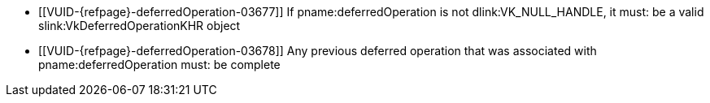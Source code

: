 // Copyright 2019-2022 The Khronos Group Inc.
//
// SPDX-License-Identifier: CC-BY-4.0

// Common Valid Usage
// Common to commands including a deferredOperation parameter
  * [[VUID-{refpage}-deferredOperation-03677]]
    If pname:deferredOperation is not dlink:VK_NULL_HANDLE, it must: be a
    valid slink:VkDeferredOperationKHR object
  * [[VUID-{refpage}-deferredOperation-03678]]
    Any previous deferred operation that was associated with
    pname:deferredOperation must: be complete
// Common Valid Usage
